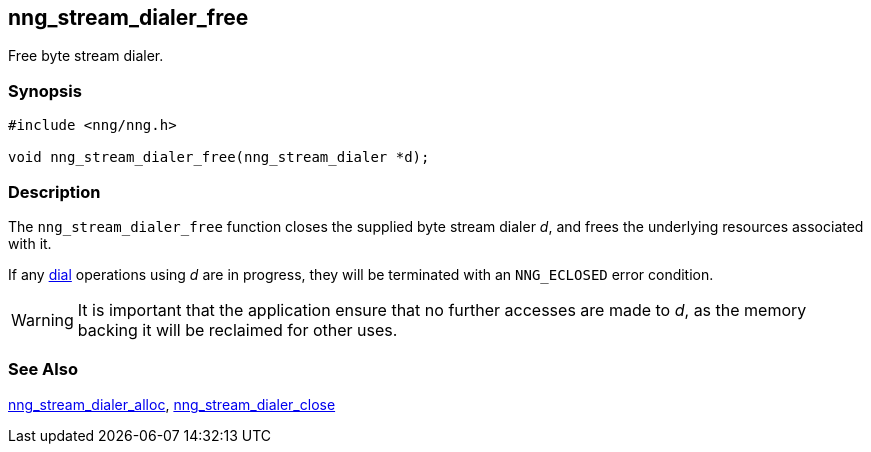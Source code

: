## nng_stream_dialer_free

Free byte stream dialer.

### Synopsis

```c
#include <nng/nng.h>

void nng_stream_dialer_free(nng_stream_dialer *d);
```

### Description

The `nng_stream_dialer_free` function closes the supplied byte stream dialer _d_, and frees the underlying resources associated with it.

If any xref:nng_stream_dialer_dial.adoc[dial] operations using _d_ are in progress, they will be terminated with an `NNG_ECLOSED` error condition.

WARNING: It is important that the application ensure that no further accesses are made to _d_, as the memory backing it will be reclaimed for other uses.

### See Also

xref:nng_stream_dialer_alloc.adoc[nng_stream_dialer_alloc],
xref:nng_stream_dialer_close.adoc[nng_stream_dialer_close]
